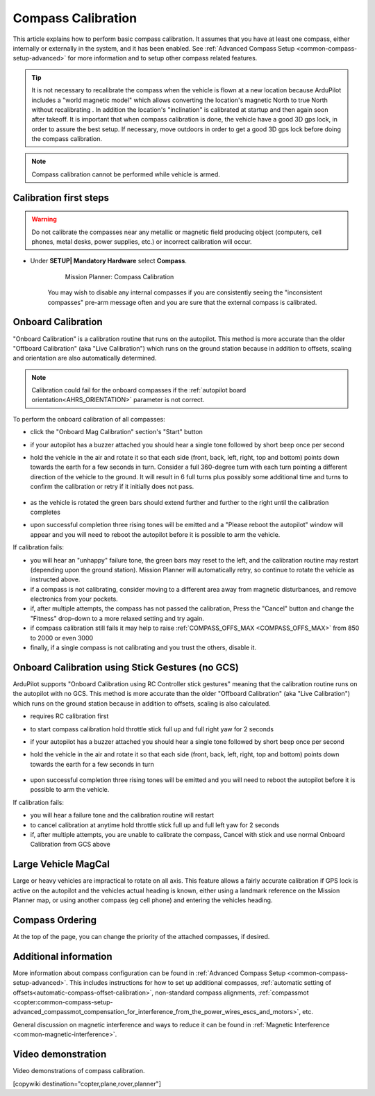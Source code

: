 .. _common-compass-calibration-in-mission-planner:

===================
Compass Calibration
===================

This article explains how to perform basic compass calibration. It assumes that you have at least one compass, either internally or externally in the system, and it has been enabled. See :ref:`Advanced Compass Setup <common-compass-setup-advanced>` for more information and to setup other compass related features.

.. tip::

   It is not necessary to recalibrate the compass when the vehicle is flown at a new location because ArduPilot includes a "world magnetic model" which allows converting the location's magnetic North to true North without recalibrating .  In addition the location's "inclination" is calibrated at startup and then again soon after takeoff. It is important that when compass calibration is done, the vehicle have a good 3D gps lock, in order to assure the best setup. If necessary, move outdoors in order to get a good 3D gps lock before doing the compass calibration.
   
.. note::

   Compass calibration cannot be performed while vehicle is armed.


Calibration first steps
=======================


.. warning:: Do not calibrate the compasses near any metallic or magnetic field producing object (computers, cell phones, metal desks, power supplies, etc.) or incorrect calibration will occur.


- Under **SETUP\| Mandatory Hardware** select **Compass**.

   .. figure:: ../../../images/CompassCalibration_Onboard.png
      :target: ../_images/CompassCalibration_Onboard.png

      Mission Planner: Compass Calibration

   You may wish to disable any internal compasses if you are consistently seeing the "inconsistent compasses" pre-arm message often and you are sure that the external compass is calibrated. 

.. _onboard_calibration:

Onboard Calibration
===================

"Onboard Calibration" is a calibration routine that runs on the autopilot.  This method is more accurate than the older "Offboard Calibration" (aka "Live Calibration") which runs on the ground station because in addition to offsets, scaling and orientation are also automatically determined.

.. note:: Calibration could fail for the onboard compasses if the :ref:`autopilot board orientation<AHRS_ORIENTATION>` parameter is not correct.

To perform the onboard calibration of all compasses:

- click the "Onboard Mag Calibration" section's "Start" button
- if your autopilot has a buzzer attached you should hear a single tone followed by short beep once per second
- hold the vehicle in the air and rotate it so that each side (front, back, left, right, top and bottom) points down towards the earth for a few seconds in turn. Consider a full 360-degree turn with each turn pointing a different direction of the vehicle to the ground. It will result in 6 full turns plus possibly some additional time and turns to confirm the calibration or retry if it initially does not pass.

   .. figure:: ../../../images/accel-calib-positions-e1376083327116.jpg
      :target: ../_images/accel-calib-positions-e1376083327116.jpg

- as the vehicle is rotated the green bars should extend further and further to the right until the calibration completes
- upon successful completion three rising tones will be emitted and a "Please reboot the autopilot" window will appear and you will need to reboot the autopilot before it is possible to arm the vehicle.


If calibration fails:

- you will hear an "unhappy" failure tone, the green bars may reset to the left, and the calibration routine may restart (depending upon the ground station). Mission Planner will automatically retry, so continue to rotate the vehicle as instructed above.
- if a compass is not calibrating, consider moving to a different area away from magnetic disturbances, and remove electronics from your pockets.
- if, after multiple attempts, the compass has not passed the calibration, Press the "Cancel" button and change the "Fitness" drop-down to a more relaxed setting and try again.
- if compass calibration still fails it may help to raise :ref:`COMPASS_OFFS_MAX <COMPASS_OFFS_MAX>` from 850 to 2000 or even 3000
- finally, if a single compass is not calibrating and you trust the others, disable it.

Onboard Calibration using Stick Gestures (no GCS)
=================================================
ArduPilot supports "Onboard Calibration using RC Controller stick gestures" meaning that the calibration routine runs on the autopilot with no GCS.  This method is more accurate than the older "Offboard Calibration" (aka "Live Calibration") which runs on the ground station because in addition to offsets, scaling is also calculated.

- requires RC calibration first
- to start compass calibration hold throttle stick full up and full right yaw for 2 seconds
- if your autopilot has a buzzer attached you should hear a single tone followed by short beep once per second
- hold the vehicle in the air and rotate it so that each side (front, back, left, right, top and bottom) points down towards the earth for a few seconds in turn

   .. figure:: ../../../images/accel-calib-positions-e1376083327116.jpg
      :target: ../_images/accel-calib-positions-e1376083327116.jpg

- upon successful completion three rising tones will be emitted and you will need to reboot the autopilot before it is possible to arm the vehicle.

If calibration fails:

- you will hear a failure tone and the calibration routine will restart
- to cancel calibration at anytime hold throttle stick full up and full left yaw for 2 seconds
- if, after multiple attempts, you are unable to calibrate the compass, Cancel with stick and use normal Onboard Calibration from GCS above

Large Vehicle MagCal
====================

Large or heavy vehicles are impractical to rotate on all axis. This feature allows a fairly accurate calibration if GPS lock is active on the autopilot and the vehicles actual heading is known, either using a landmark reference on the Mission Planner map, or using another compass (eg cell phone) and entering the vehicles heading.

Compass Ordering
================

At the top of the page, you can change the priority of the attached compasses, if desired.

Additional information
======================

More information about compass configuration can be found in :ref:`Advanced Compass Setup <common-compass-setup-advanced>`. This includes instructions for how to set up additional compasses, :ref:`automatic setting of offsets<automatic-compass-offset-calibration>`, non-standard compass alignments, :ref:`compassmot <copter:common-compass-setup-advanced_compassmot_compensation_for_interference_from_the_power_wires_escs_and_motors>`, etc.

General discussion on magnetic interference and ways to reduce it can be
found in :ref:`Magnetic Interference <common-magnetic-interference>`.

Video demonstration
===================

Video demonstrations of compass calibration.

..  youtube:: CD8EhVDfgnI
    :width: 100%

..  youtube:: DmsueBS0J3E
    :width: 100%

[copywiki destination="copter,plane,rover,planner"]

